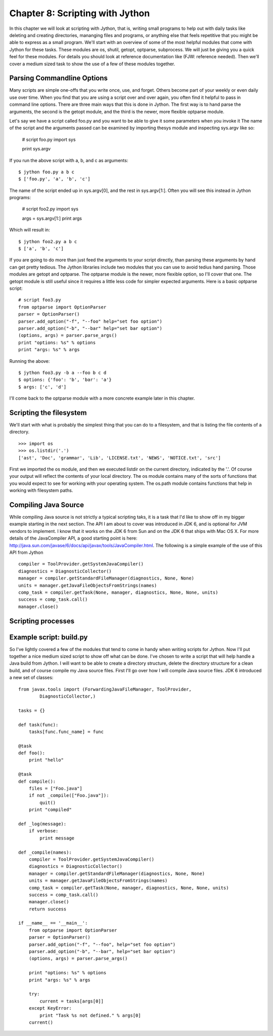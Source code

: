 Chapter 8:  Scripting with Jython
+++++++++++++++++++++++++++++++++

In this chapter we will look at scripting with Jython, that is, writing small
programs to help out with daily tasks like deleting and creating directories,
mananging files and programs, or anything else that feels repetitive that you
might be able to express as a small program. We'll start with an overview of
some of the most helpful modules that come with Jython for these tasks. These
modules are os, shutil, getopt, optparse, subprocess. We will just be giving
you a quick feel for these modules.  For details you should look at reference
documentation like (FJW: reference needed).  Then we'll cover a medium sized task
to show the use of a few of these modules together.

Parsing Commandline Options
===========================
Many scripts are simple one-offs that you write once, use, and forget.  Others
become part of your weekly or even daily use over time.  When you find that you
are using a script over and over again, you often find it helpful to pass in
command line options.  There are three main ways that this is done in Jython.
The first way is to hand parse the arguments, the second is the getopt module,
and the third is the newer, more flexible optparse module.

Let's say we have a script called foo.py and you want to be able to give it
some parameters when you invoke it
The name of the script and the arguments passed can be examined by importing
thesys module and inspecting sys.argv like so:

    # script foo.py
    import sys
    
    print sys.argv

If you run the above script with a, b, and c as arguments: ::

    $ jython foo.py a b c
    $ ['foo.py', 'a', 'b', 'c']

The name of the script ended up in sys.argv[0], and the rest in sys.argv[1:].  Often you will see this instead in Jython programs:

    # script foo2.py
    import sys
    
    args = sys.argv[1:]
    print args

Which will result in: ::

    $ jython foo2.py a b c
    $ ['a', 'b', 'c']

If you are going to do more than just feed the arguments to your script
directly, than parsing these arguments by hand can get pretty tedious.  The
Jython libraries include two modules that you can use to avoid tedius hand
parsing.  Those modules are getopt and optparse.  The optparse module is the
newer, more flexible option, so I'll cover that one.  The getopt module is
still useful since it requires a little less code for simpler expected
arguments.  Here is a basic optparse script: ::

    # script foo3.py
    from optparse import OptionParser
    parser = OptionParser()
    parser.add_option("-f", "--foo" help="set foo option")
    parser.add_option("-b", "--bar" help="set bar option")
    (options, args) = parser.parse_args()
    print "options: %s" % options
    print "args: %s" % args

Running the above: ::

    $ jython foo3.py -b a --foo b c d
    $ options: {'foo': 'b', 'bar': 'a'}
    $ args: ['c', 'd']

I'll come back to the optparse module with a more concrete example later in
this chapter.

Scripting the filesystem
========================
We'll start with what is probably the simplest thing that you can do to a
filesystem, and that is listing the file contents of a directory. ::

    >>> import os
    >>> os.listdir('.')
    ['ast', 'Doc', 'grammar', 'Lib', 'LICENSE.txt', 'NEWS', 'NOTICE.txt', 'src']

First we imported the os module, and then we executed listdir on the current
directory, indicated by the '.'.  Of course your output will reflect the
contents of your local directory.  The os module contains many of the sorts of
functions that you would expect to see for working with your operating system.
The os.path module contains functions that help in working with filesystem
paths.

Compiling Java Source
=====================

While compiling Java source is not strictly a typical scripting taks, it is a
task that I'd like to show off in my bigger example starting in the next
section.  The API I am about to cover was introduced in JDK 6, and is optional
for JVM vendors to implement.  I know that it works on the JDK 6 from Sun and
on the JDK 6 that ships with Mac OS X.  For more details of the JavaCompiler
API, a good starting point is here: http://java.sun.com/javase/6/docs/api/javax/tools/JavaCompiler.html.  The following is a simple example of the use of this API from Jython ::

    compiler = ToolProvider.getSystemJavaCompiler()
    diagnostics = DiagnosticCollector()
    manager = compiler.getStandardFileManager(diagnostics, None, None)
    units = manager.getJavaFileObjectsFromStrings(names)
    comp_task = compiler.getTask(None, manager, diagnostics, None, None, units)
    success = comp_task.call()
    manager.close()

Scripting processes
===================


Example script: build.py
========================

So I've lightly covered a few of the modules that tend to come in handy when
writing scripts for Jython.  Now I'll put together a nice medium sized script
to show off what can be done.  I've chosen to write a script that will help
handle a Java build from Jython.  I will want to be able to create a directory
structure, delete the directory structure for a clean build, and of course
compile my Java source files.  First I'll go over how I will compile Java source
files.  JDK 6 introduced a new set of classes::

    from javax.tools import (ForwardingJavaFileManager, ToolProvider,
            DiagnosticCollector,)

    tasks = {}

    def task(func):
        tasks[func.func_name] = func

    @task
    def foo():
        print "hello"

    @task
    def compile():
        files = ["Foo.java"]
        if not _compile(["Foo.java"]):
            quit()
        print "compiled"

    def _log(message):
        if verbose:
            print message

    def _compile(names):
        compiler = ToolProvider.getSystemJavaCompiler()
        diagnostics = DiagnosticCollector()
        manager = compiler.getStandardFileManager(diagnostics, None, None)
        units = manager.getJavaFileObjectsFromStrings(names)
        comp_task = compiler.getTask(None, manager, diagnostics, None, None, units)
        success = comp_task.call()
        manager.close()
        return success
     
    if __name__ == '__main__':
        from optparse import OptionParser
        parser = OptionParser()
        parser.add_option("-f", "--foo", help="set foo option")
        parser.add_option("-b", "--bar", help="set bar option")
        (options, args) = parser.parse_args()
        
        print "options: %s" % options
        print "args: %s" % args

        try:
            current = tasks[args[0]]
        except KeyError:
            print "Task %s not defined." % args[0]
        current()

